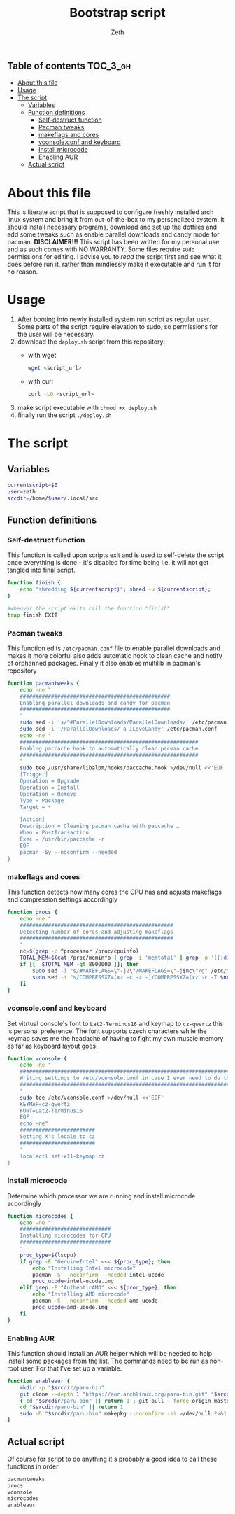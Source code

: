 #+TITLE: Bootstrap script
#+author:    Zeth
#+email:     zeth@zethjack.eu
#+PROPERTY: header-args:sh :tangle deploy.sh :shebang "#!/bin/env bash" :padline no :tangle-mode (identity #o755)

:PROPERTIES:
:VISIBILITY: children
:END:

** Table of contents :TOC_3_gh:
- [[#about-this-file][About this file]]
- [[#usage][Usage]]
- [[#the-script][The script]]
  - [[#variables][Variables]]
  - [[#function-definitions][Function definitions]]
    - [[#self-destruct-function][Self-destruct function]]
    - [[#pacman-tweaks][Pacman tweaks]]
    - [[#makeflags-and-cores][makeflags and cores]]
    - [[#vconsoleconf-and-keyboard][vconsole.conf and keyboard]]
    - [[#install-microcode][Install microcode]]
    - [[#enabling-aur][Enabling AUR]]
  - [[#actual-script][Actual script]]

* About this file
This is literate script that is supposed to configure freshly installed arch linux system and bring it from out-of-the-box to my personalized system. It should install necessary programs, download and set up the dotfiles and add some tweaks such as enable parallel downloads and candy mode for pacman.
*DISCLAIMER!!!* This script has been written for my personal use and as such comes with NO WARRANTY. Some files require =sudo= permissions for editing. I advise you to /read/ the script first and see what it does before run it, rather than mindlessly make it executable and run it for no reason.

* Usage
1. After booting into newly installed system run script as regular user. Some parts of the script require elevation to sudo, so permissions for the user will be necessary.
2. download the =deploy.sh= script from this repository:
   - with wget
     #+begin_src sh :tangle no :shebang
     wget <script_url>
     #+end_src
   - with curl
     #+begin_src sh :tangle no :shebang
     curl -LO <script_url>
     #+end_src
3. make script executable with =chmod +x deploy.sh=
4. finally run the script =./deploy.sh=
* The script

** Variables
#+BEGIN_SRC sh
currentscript=$0
user=zeth
srcdir=/home/$user/.local/src
#+END_SRC

** Function definitions

*** Self-destruct function
This function is called upon scripts exit and is used to self-delete the script once everything is done - it's disabled for time being i.e. it will not get tangled into final script.
#+BEGIN_SRC sh :tangle no
function finish {
    echo "shredding ${currentscript}"; shred -u ${currentscript};
}

#whenver the script exits call the function "finish"
trap finish EXIT
#+END_SRC

*** Pacman tweaks
This function edits =/etc/pacman.conf= file to enable parallel downloads and makes it more colorful also adds automatic hook to clean cache and notify of orphanned packages. Finally it also enables multilib in pacman's repository
#+begin_src sh
function pacmantweaks {
    echo -ne "
    ################################################
    Enabling parallel downloads and candy for pacman
    ################################################
    "
    sudo sed -i 's/^#ParallelDownloads/ParallelDownloads/' /etc/pacman.conf
    sudo sed -i '/ParallelDownloads/ a ILoveCandy' /etc/pacman.conf
    echo -ne "
    #########################################################
    Enablng paccache hook to automatically clean pacman cache
    #########################################################
    "
    sudo tee /usr/share/libalpm/hooks/paccache.hook >/dev/null <<'EOF'
    [Trigger]
    Operation = Upgrade
    Operation = Install
    Operation = Remove
    Type = Package
    Target = *

    [Action]
    Description = Cleaning pacman cache with paccache …
    When = PostTransaction
    Exec = /usr/bin/paccache -r
    EOF
    pacman -Sy --noconfirm --needed
}
#+end_src

*** makeflags and cores
This function detects how many cores the CPU has and adjusts makeflags and compression settings accordingly
#+begin_src sh
function procs {
    echo -ne "
    #################################################
    Detecting number of cores and adjusting makeflags
    #################################################
    "
    nc=$(grep -c ^processor /proc/cpuinfo)
    TOTAL_MEM=$(cat /proc/meminfo | grep -i 'memtotal' | grep -o '[[:digit:]]*')
    if [[  $TOTAL_MEM -gt 8000000 ]]; then
        sudo sed -i "s/#MAKEFLAGS=\"-j2\"/MAKEFLAGS=\"-j$nc\"/g" /etc/makepkg.conf
        sudo sed -i "s/COMPRESSXZ=(xz -c -z -)/COMPRESSXZ=(xz -c -T $nc -z -)/g" /etc/makepkg.conf
    fi
}
#+end_src

*** vconsole.conf and keyboard
Set vitrtual console's font to =Lat2-Terminus16= and keymap to =cz-qwertz= this is personal preference. The font supports czech characters while the keymap saves me the headache of having to fight my own muscle memory as far as keyboard layout goes.
#+begin_src sh
function vconsole {
    echo -ne "
    ################################################################################
    Writing settings to /etc/vconsole.conf in case I ever need to do things from TTY
    ################################################################################
    "
    sudo tee /etc/vconsole.conf >/dev/null <<'EOF'
    KEYMAP=cz-qwertz
    FONT=Lat2-Terminus16
    EOF
    echo -ne"
    ########################
    Setting X's locale to cz
    ########################
    "
    localectl set-x11-keymap cz
}
#+end_src

*** Install microcode
Determine which processor we are running and install microcode accordingly
#+begin_src sh
function microcodes {
    echo -ne "
    #############################
    Installing microcodes for CPU
    #############################
    "
    proc_type=$(lscpu)
    if grep -E "GenuineIntel" <<< ${proc_type}; then
        echo "Installing Intel microcode"
        pacman -S --noconfirm --needed intel-ucode
        proc_ucode=intel-ucode.img
    elif grep -E "AuthenticAMD" <<< ${proc_type}; then
        echo "Installing AMD microcode"
        pacman -S --noconfirm --needed amd-ucode
        proc_ucode=amd-ucode.img
    fi
}
#+end_src


*** Enabling AUR
This function should install an AUR helper which will be needed to help install some packages from the list. The commands need to be run as non-root user. For that I've set up a variable.
#+begin_src sh
function enableaur {
    mkdir -p "$srcdir/paru-bin"
    git clone --depth 1 "https://aur.archlinux.org/paru-bin.git" "$srcdir/paru" >/dev/null 2>&1 ||
    { cd "$srcdir/paru-bin" || return 1 ; git pull --force origin master;}
    cd "$srcdir/paru-bin" || return 1
    sudo -D "$srcdir/paru-bin" makepkg --noconfirm -si >/dev/null 2>&1 || return 1
}
#+end_src

** Actual script
Of course for script to do anything it's probably a good idea to call these functions in order
#+begin_src sh
pacmantweaks
procs
vconsole
microcodes
enableaur
#+end_src
